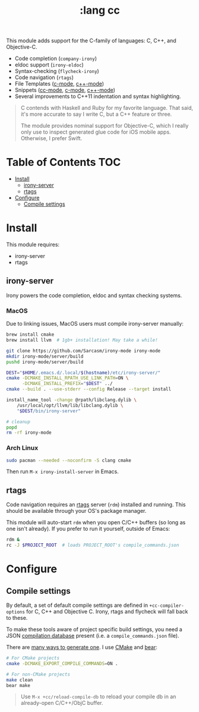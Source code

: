 #+TITLE: :lang cc

This module adds support for the C-family of languages: C, C++, and Objective-C.

+ Code completion (~company-irony~)
+ eldoc support (~irony-eldoc~)
+ Syntax-checking (~flycheck-irony~)
+ Code navigation (~rtags~)
+ File Templates ([[../../feature/file-templates/templates/c-mode][c-mode]], [[../../feature/file-templates/templates/c++-mode][c++-mode]])
+ Snippets ([[https://github.com/hlissner/emacs-snippets/tree/master/cc-mode][cc-mode]], [[https://github.com/hlissner/emacs-snippets/tree/master/c-mode][c-mode]], [[https://github.com/hlissner/emacs-snippets/tree/master/c++-mode][c++-mode]])
+ Several improvements to C++11 indentation and syntax highlighting.

#+begin_quote
C contends with Haskell and Ruby for my favorite language. That said, it's more
accurate to say I write C, but a C++ feature or three.

The module provides nominal support for Objective-C, which I really only use to
inspect generated glue code for iOS mobile apps. Otherwise, I prefer Swift.
#+end_quote

* Table of Contents :TOC:
- [[#install][Install]]
  - [[#irony-server][irony-server]]
  - [[#rtags][rtags]]
- [[#configure][Configure]]
  - [[#compile-settings][Compile settings]]

* Install
This module requires:

+ irony-server
+ rtags

** irony-server
Irony powers the code completion, eldoc and syntax checking systems.

*** MacOS
Due to linking issues, MacOS users must compile irony-server manually:

#+BEGIN_SRC sh :tangle (if (doom-system-os 'macos) "yes")
brew install cmake
brew install llvm  # 1gb+ installation! May take a while!

git clone https://github.com/Sarcasm/irony-mode irony-mode
mkdir irony-mode/server/build
pushd irony-mode/server/build

DEST="$HOME/.emacs.d/.local/$(hostname)/etc/irony-server/"
cmake -DCMAKE_INSTALL_RPATH_USE_LINK_PATH=ON \
      -DCMAKE_INSTALL_PREFIX="$DEST" ../
cmake --build . --use-stderr --config Release --target install

install_name_tool -change @rpath/libclang.dylib \
    /usr/local/opt/llvm/lib/libclang.dylib \
    "$DEST/bin/irony-server"

# cleanup
popd
rm -rf irony-mode
#+END_SRC

*** Arch Linux
#+BEGIN_SRC sh :tangle (if (doom-system-os 'arch) "yes")
sudo pacman --needed --noconfirm -S clang cmake
#+END_SRC

Then run ~M-x irony-install-server~ in Emacs.

** rtags
Code navigation requires an [[https://github.com/Andersbakken/rtags][rtags]] server (~rdm~) installed and running. This
should be available through your OS's package manager.

This module will auto-start ~rdm~ when you open C/C++ buffers (so long as one
isn't already). If you prefer to run it yourself, outside of Emacs:

#+BEGIN_SRC sh
rdm &
rc -J $PROJECT_ROOT  # loads PROJECT_ROOT's compile_commands.json
#+END_SRC

* Configure
** Compile settings
By default, a set of default compile settings are defined in
~+cc-compiler-options~ for C, C++ and Objective C. Irony, rtags and flycheck
will fall back to these.

To make these tools aware of project specific build settings, you need a JSON
[[https://sarcasm.github.io/notes/dev/compilation-database.html#ninja][compilation database]] present (i.e. a ~compile_commands.json~ file).

There are [[https://sarcasm.github.io/notes/dev/compilation-database.html][many ways to generate one]]. I use [[http://www.cmake.org/][CMake]] and [[https://github.com/rizsotto/Bear][bear]]:

#+BEGIN_SRC sh
# For CMake projects
cmake -DCMAKE_EXPORT_COMPILE_COMMANDS=ON .

# For non-CMake projects
make clean
bear make
#+END_SRC

#+begin_quote
Use ~M-x +cc/reload-compile-db~ to reload your compile db in an already-open
C/C++/ObjC buffer.
#+end_quote
